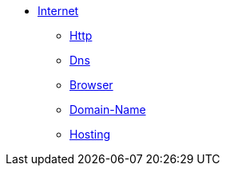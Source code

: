 * xref:internet/internet.adoc[Internet]
** xref:internet/http.adoc[Http]
** xref:internet/dns.adoc[Dns]
** xref:internet/browser.adoc[Browser]
** xref:internet/domain-name.adoc[Domain-Name]
** xref:internet/hosting.adoc[Hosting]
